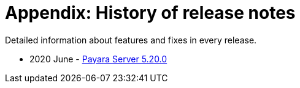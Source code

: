 [[appendix-history-of-release-notes]]
= Appendix: History of release notes

Detailed information about features and fixes in every release.


* 2020 June - xref:release-notes/release-notes-20-0.adoc[Payara Server 5.20.0]